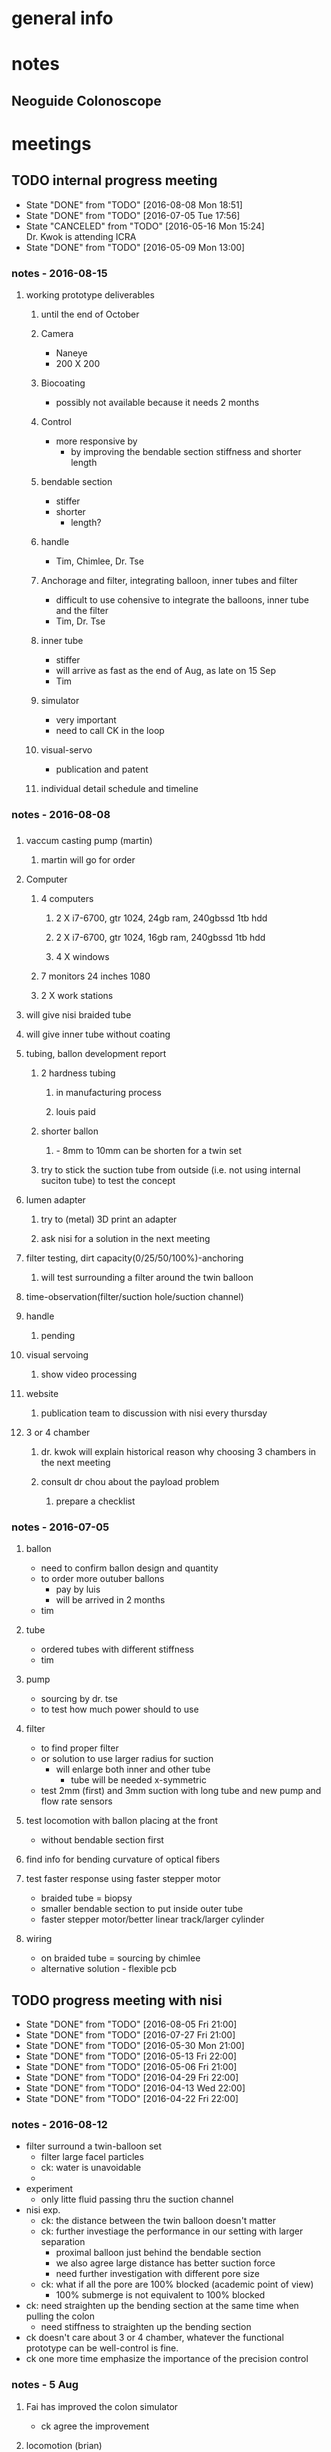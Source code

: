 * general info
  :PROPERTIES:
  :Directory: file:~/Work/NISI/
  :END:
* notes

** Neoguide Colonoscope

* meetings


** TODO internal progress meeting
   SCHEDULED: <2016-08-15 Mon 11:30 +1w>
   - State "DONE"       from "TODO"       [2016-08-08 Mon 18:51]
   - State "DONE"       from "TODO"       [2016-07-05 Tue 17:56]
   - State "CANCELED"   from "TODO"       [2016-05-16 Mon 15:24] \\
     Dr. Kwok is attending ICRA
   - State "DONE"       from "TODO"           [2016-05-09 Mon 13:00]
   :PROPERTIES:
   :LAST_REPEAT: [2016-08-08 Mon 18:51]
   :END:

*** notes - 2016-08-15 

**** working prototype deliverables

***** until the end of October
***** Camera
- Naneye
- 200 X 200

***** Biocoating 
- possibly not available because it needs 2 months

***** Control 
- more responsive by
  - by improving the bendable section stiffness and shorter length


***** bendable section
- stiffer
- shorter
  - length? 

***** handle
- Tim, Chimlee, Dr. Tse

***** Anchorage and filter, integrating balloon, inner tubes and filter
- difficult to use cohensive to integrate the balloons, inner tube and the filter
- Tim, Dr. Tse

***** inner tube
- stiffer
- will arrive as fast as the end of Aug, as late on 15 Sep
- Tim

***** simulator 
- very important
- need to call CK in the loop


***** visual-servo
- publication and patent


***** individual detail schedule and timeline


*** notes - 2016-08-08

*** 
**** vaccum casting pump (martin)
***** martin will go for order 
**** Computer
***** 4 computers
****** 2 X i7-6700, gtr 1024, 24gb ram, 240gbssd 1tb hdd
****** 2 X i7-6700, gtr 1024, 16gb ram, 240gbssd 1tb hdd
****** 4 X windows
***** 7 monitors 24 inches 1080
***** 2 X work stations
**** will give nisi braided tube
**** will give inner tube without coating
**** tubing, ballon development report
***** 2 hardness tubing
****** in manufacturing process
****** louis paid
***** shorter ballon
****** - 8mm to 10mm can be shorten for a twin set
***** try to stick the suction tube from outside (i.e. not using internal suciton tube) to test the concept
**** lumen adapter
***** try to (metal) 3D print an adapter
***** ask nisi for a solution in the next meeting
**** filter testing, dirt capacity(0/25/50/100%)-anchoring
***** will test surrounding a filter around the twin balloon
**** time-observation(filter/suction hole/suction channel)
**** handle
***** pending
**** visual servoing
***** show video processing
**** website
***** publication team to discussion with nisi every thursday
**** 3 or 4 chamber
***** dr. kwok will explain historical reason why choosing 3 chambers in the next meeting
***** consult dr chou about the payload problem
****** prepare a checklist
*** notes - 2016-07-05
**** ballon
- need to confirm ballon design and quantity
- to order more outuber ballons
  - pay by luis
  - will be arrived in 2 months
- tim

**** tube
- ordered tubes with different stiffness
- tim

**** pump
- sourcing by dr. tse
- to test how much power should to use

**** filter
- to find proper filter
- or solution to use larger radius for suction
  - will enlarge both inner and other tube
    - tube will be needed x-symmetric
- test 2mm (first) and 3mm suction with long tube and new pump and flow rate sensors


**** test locomotion with ballon placing at the front
- without bendable section first 

**** find info for bending curvature of optical fibers

**** test faster response using faster stepper motor
- braided tube = biopsy
- smaller bendable section to put inside outer tube 
- faster stepper motor/better linear track/larger cylinder

**** wiring 
- on braided tube = sourcing by chimlee
- alternative solution - flexible pcb

** TODO progress meeting with nisi
   SCHEDULED: <2016-08-12 Fri 19:30 +1w>
   - State "DONE"       from "TODO"       [2016-08-05 Fri 21:00]
   - State "DONE"       from "TODO"       [2016-07-27 Fri 21:00]
   - State "DONE"       from "TODO"       [2016-05-30 Mon 21:00]
   - State "DONE"       from "TODO"       [2016-05-13 Fri 22:00]
   - State "DONE"       from "TODO"       [2016-05-06 Fri 21:00]
   - State "DONE"       from "TODO"       [2016-04-29 Fri 22:00]
   - State "DONE"       from "TODO"       [2016-04-13 Wed 22:00]
   - State "DONE"       from "TODO"       [2016-04-22 Fri 22:00]
   :PROPERTIES:
   :Directory: [[file:~/Work/NISI/SRC/meeting%20records/][file:~/Work/NISI/SRC/meeting records/]]
   :LAST_REPEAT: [2016-08-08 Mon 18:54]
   :END:      
*** notes - 2016-08-12
- filter surround a twin-balloon set
  - filter large facel particles
  - ck: water is unavoidable
  - 
- experiment
  - only litte fluid passing thru the suction channel
- nisi exp.
  - ck: the distance between the twin balloon doesn't matter
  - ck: further investiage the performance in our setting with larger separation
    - proximal balloon just behind the bendable section
    - we also agree large distance has better suction force
    - need further investigation with different pore size
  - ck: what if all the pore are 100% blocked (academic point of view)
    - 100% submerge is not equivalent to 100% blocked 

- ck: need straighten up the bending section at the same time when pulling the colon 
  - need stiffness to straighten up the bending section


- ck doesn't care about 3 or 4 chamber, whatever the functional prototype can be well-control is fine.
- ck one more time emphasize the importance of the precision control 



*** notes - 5 Aug

**** Fai has improved the colon simulator
- ck agree the improvement

**** locomotion (brian)

- two component
  - sraightening
  - concertina

ck said these two components are both necessary
ck surgeons common sense - can always advance if the lumen center can be found

- 3 design
  - A: single tube with twins balloon will be unfold
    - effective straigtening
    - lumen can be found
    - lumen behind
  - ck said the failure may be due to the lumen behind is not straight enough , pushing the colon forward nullify the advancement
    - happen in inexperienced colonoscopist.
      - 1. straighten the colon
      - 2. see the lumen
      - 3. insulflation
      - 4. deflate the balloon
    - may be due to the wrong position of the sleeve rectum
      - may try shorten the rectum sleeve
  - B: inner + outer tube, twins balloons in both tubes
    - need to put at the tip of the bendable section
    - folding between the two sets of twin balloon
    - insulflation also need at the outer tube beforece advaning the outer tube
      - ck agree that
      - ck does not need hydrofilic coating on the outer tube surface
      - experienced colonoscopist always deflate rather than inflate
      - gental insulflation to only inflate the collapsed lumen

**** update on naneye RS (chimlee)

- expected delivery time: october
- module price 600 usd


**** comparison of 3 and 4 chamber design (nelson)
- bending efficiency
  - actuating 1 chamber and 2 chamber only
  - 4 chamber > 3 chamber in the 2 chamber-actuated  case
  - marco said it is more important to compare the dynamics result rather than the kinematics result

- mapping efficiency
  - 4 chamber > 3 chamber design


- volume compression and pressure study
  - 



- ck said it still deserve to compare the performance of the 3 and 4 chambers design in different aspect
  - based on FEA is better because lab-based results have more uncertainty such as fabrication and etc..

**** camera comparison (johnson)

- still not statisfied

*** notes - 27 Jul
**** felix
***** camera module supplier visit
****** MISUMI
****** CHIYI
****** JPP

****** image quality
- vga/720p might not have significant different
- FOV > 120 deg
- depth of field
- 2 meter transmission for 1080p is challenging compromising size and cost
  - shielding not considered yet
  - 
- with lighting

****** custum made RFQ progress
- MISUMI
- CHIYI
  - studying whole module
- JPP
- check photo

**** our team 

***** simulator 
ck comments:
- longer decending colon fixture and rectum fixture
- only way to sucess is to deflate the colon so that the acute angle can be reduce at the semi colon
  - israel assumption: based on the inflation of ballon but that will not exacerate the acute angle at the semi-colon

***** filtering
- ck: potential problem
  - filer overlapped the bending section
***** tubing
- ck likes the without shape edge one
***** shorten balloon 

***** Routing of tubing

ck on inner tube balloon design
- separte ballon from felix idea
  - one balloon at the front and one balloon at hte end of bendable section
  - filter wrap the whole bendable section
    - unknown the anchoring effect
  - proved workable by jimmy
- only one distal balloon 
- maybe outer tube is not necessary for colonoscopy
- soft robot is much more prefer than tendon driven
- need to confirm the inner tube ballon design ASAP (by next week)


- ck one more time emphasize if camera can see the lumen
  - if this work everything can done


marco
- difficult for miniaturization
- 3mm for biopsy channel is a must from ck 

***** timeline
- major change of bendable section designed require 3 months

***** 


** TODO publication meeting with nisi
   SCHEDULED: <2016-08-11 Thu 10:30 +1w>

** 
